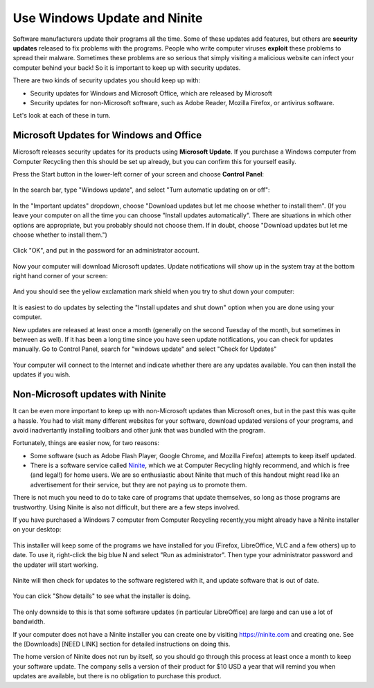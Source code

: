 
.. globalindex::

Use Windows Update and Ninite
-----------------------------

Software manufacturers update their programs all the time. Some of these
updates add features, but others are **security updates** released to
fix problems with the programs. People who write computer viruses
**exploit** these problems to spread their malware. Sometimes these
problems are so serious that simply visiting a malicious website can
infect your computer behind your back! So it is important to keep up
with security updates.

There are two kinds of security updates you should keep up with:

-  Security updates for Windows and Microsoft Office, which are released
   by Microsoft
-  Security updates for non-Microsoft software, such as Adobe Reader,
   Mozilla Firefox, or antivirus software.

Let's look at each of these in turn.

Microsoft Updates for Windows and Office
~~~~~~~~~~~~~~~~~~~~~~~~~~~~~~~~~~~~~~~~

Microsoft releases security updates for its products using **Microsoft
Update**. If you purchase a Windows computer from Computer Recycling
then this should be set up already, but you can confirm this for
yourself easily.

Press the Start button in the lower-left corner of your screen and
choose **Control Panel**:

.. figure:: pix/05-updates/00-win/00-ctrlpanel.png
   :align: center
   :alt: Opening control panel

In the search bar, type "Windows update", and select "Turn automatic
updating on or off":

.. figure:: pix/05-updates/00-win/05-autoupdate-option.png
   :align: center
   :alt: Turn automatic updating on or off

In the "Important updates" dropdown, choose "Download updates but let me
choose whether to install them". (If you leave your computer on all the
time you can choose "Install updates automatically". There are
situations in which other options are appropriate, but you probably
should not choose them. If in doubt, choose "Download updates but let me
choose whether to install them.")

.. figure:: pix/05-updates/00-win/10-download-update-option.png
   :align: center
   :alt: Selecting download updates but let me choose whether to install them, and selecting recommended updates

Click "OK", and put in the password for an administrator account.

.. figure:: pix/05-updates/00-win/15-uac.png
   :align: center
   :alt: Enter admin credentials

Now your computer will download Microsoft updates. Update notifications
will show up in the system tray at the bottom right hand corner of your
screen:

.. figure:: pix/05-updates/00-win/20-updates-available.png
   :align: center
   :alt: System tray notification for Microsoft updates

And you should see the yellow exclamation mark shield when you try to
shut down your computer:

.. figure:: pix/05-updates/00-win/25-start-menu-updates.png
   :align: center
   :alt: Shut down and install updates icon

It is easiest to do updates by selecting the "Install updates and shut
down" option when you are done using your computer.

New updates are released at least once a month (generally on the second
Tuesday of the month, but sometimes in between as well). If it has been
a long time since you have seen update notifications, you can check for
updates manually. Go to Control Panel, search for "windows update" and
select "Check for Updates"

.. figure:: pix/05-updates/00-win/30-check-for-updates.png
   :align: center
   :alt: Check for updates option

Your computer will connect to the Internet and indicate whether there
are any updates available. You can then install the updates if you wish.

.. figure:: pix/05-updates/00-win/35-download-install-updates.png
   :align: center
   :alt: Updates are available

Non-Microsoft updates with Ninite
~~~~~~~~~~~~~~~~~~~~~~~~~~~~~~~~~

It can be even more important to keep up with non-Microsoft updates than
Microsoft ones, but in the past this was quite a hassle. You had to
visit many different websites for your software, download updated
versions of your programs, and avoid inadvertantly installing toolbars
and other junk that was bundled with the program.

Fortunately, things are easier now, for two reasons:

-  Some software (such as Adobe Flash Player, Google Chrome, and Mozilla
   Firefox) attempts to keep itself updated.
-  There is a software service called `Ninite <http://ninite.com>`_,
   which we at Computer Recycling highly recommend, and which is free
   (and legal!) for home users. We are so enthusiastic about Ninite that
   much of this handout might read like an advertisement for their
   service, but they are not paying us to promote them.

There is not much you need to do to take care of programs that update
themselves, so long as those programs are trustworthy. Using Ninite is
also not difficult, but there are a few steps involved.

If you have purchased a Windows 7 computer from Computer Recycling
recently,you might already have a Ninite installer on your desktop:

.. figure:: pix/05-updates/05-ninite/00-ninite-desktop.png
   :align: center
   :alt: Ninite icon on desktop

This installer will keep some of the programs we have installed for you
(Firefox, LibreOffice, VLC and a few others) up to date. To use it,
right-click the big blue N and select "Run as administrator". Then type
your administrator password and the updater will start working.

.. figure:: pix/05-updates/05-ninite/05-ninite-run-as-admin.png
   :align: center
   :alt: Run Ninite as administrator

Ninite will then check for updates to the software registered with it,
and update software that is out of date.

.. figure:: pix/05-updates/05-ninite/10-run-ninite.png
   :align: center
   :alt: Ninite running without details

You can click "Show details" to see what the installer is doing.

.. figure:: pix/05-updates/05-ninite/15-ninite-detail.png
   :align: center
   :alt: Show Ninite details

The only downside to this is that some software updates (in particular
LibreOffice) are large and can use a lot of bandwidth.

If your computer does not have a Ninite installer you can create one by
visiting https://ninite.com and creating one. See the [Downloads] [NEED
LINK] section for detailed instructions on doing this.

The home version of Ninite does not run by itself, so you should go
through this process at least once a month to keep your software update.
The company sells a version of their product for $10 USD a year that
will remind you when updates are available, but there is no obligation
to purchase this product.

